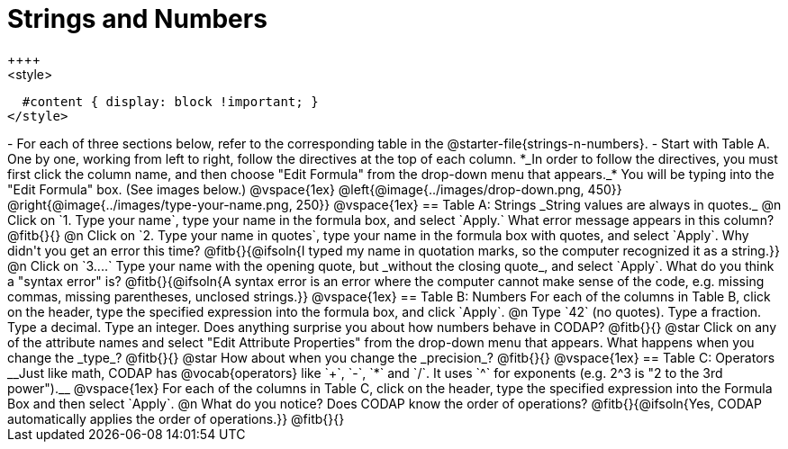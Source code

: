 = Strings and Numbers
++++
<style>
  #content { display: block !important; }
</style>
++++

- For each of three sections below, refer to the corresponding table in the @starter-file{strings-n-numbers}.
- Start with Table A. One by one, working from left to right, follow the directives at the top of each column. *_In order to follow the directives, you must first click the column name, and then choose "Edit Formula" from the drop-down menu that appears._* You will be typing into the "Edit Formula" box. (See images below.)

@vspace{1ex}

@left{@image{../images/drop-down.png, 450}} @right{@image{../images/type-your-name.png, 250}}

@vspace{1ex}


== Table A: Strings

_String values are always in quotes._

@n Click on `1. Type your name`, type your name in the formula box, and select `Apply.` What error message appears in this column? @fitb{}{}

@n Click on `2. Type your name in quotes`, type your name in the formula box with quotes, and select `Apply`. Why didn't you get an error this time? 

@fitb{}{@ifsoln{I typed my name in quotation marks, so the computer recognized it as a string.}}

@n Click on `3....` Type your name with the opening quote, but _without the closing quote_, and select `Apply`. What do you think a "syntax error" is? 

@fitb{}{@ifsoln{A syntax error is an error where the computer cannot make sense of the code, e.g. missing commas, missing parentheses, unclosed strings.}}

@vspace{1ex}

== Table B: Numbers

For each of the columns in Table B, click on the header, type the specified expression into the formula box, and click `Apply`.

@n Type `42` (no quotes). Type a fraction. Type a decimal. Type an integer. Does anything surprise you about how numbers behave in CODAP?

@fitb{}{}

@star Click on any of the attribute names and select "Edit Attribute Properties" from the drop-down menu that appears. What happens when you change the _type_?

@fitb{}{}

@star How about when you change the _precision_?

@fitb{}{}

@vspace{1ex}

== Table C: Operators

__Just like math, CODAP has @vocab{operators} like `+`, `-`, `*` and `/`. It uses `^` for exponents (e.g. 2^3 is "2 to the 3rd power").__

@vspace{1ex}

For each of the columns in Table C, click on the header, type the specified expression into the Formula Box and then select `Apply`. 

@n What do you notice? Does CODAP know the order of operations? @fitb{}{@ifsoln{Yes, CODAP automatically applies the order of operations.}}

@fitb{}{}



